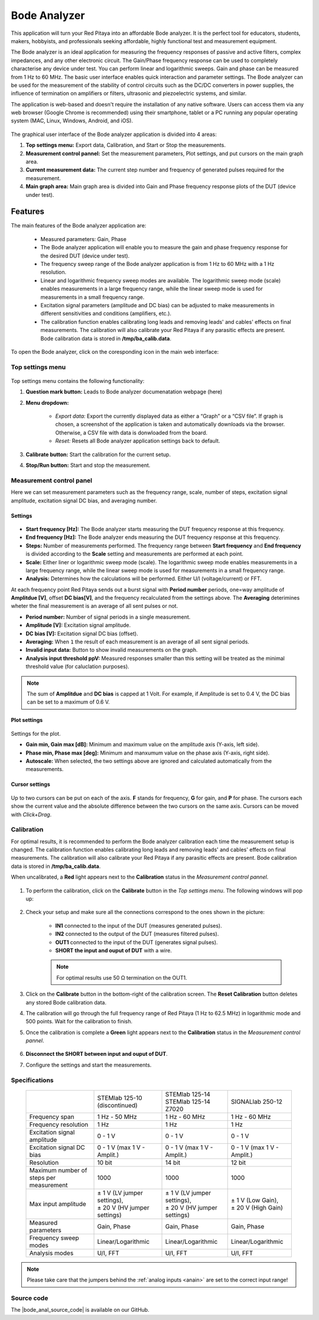 
.. _bode_app:

#############
Bode Analyzer
#############

.. figure:: img/01_iPad_Combo_Bode.jpg
    :width: 1600

This application will turn your Red Pitaya into an affordable Bode analyzer. It is the perfect tool for educators, students, makers, hobbyists, and professionals seeking affordable, highly functional test and measurement equipment.

The Bode analyzer is an ideal application for measuring the frequency responses of passive and active filters, complex impedances, and any other electronic circuit. The Gain/Phase frequency response can be used to completely characterise any device under test. You can perform linear and logarithmic sweeps. Gain and phase can be measured from 1 Hz to 60 MHz.
The basic user interface enables quick interaction and parameter settings. The Bode analyzer can be used for the measurement of the stability of control circuits such as the DC/DC converters in power supplies, the influence of termination on amplifiers or filters, ultrasonic and piezoelectric systems, and similar.

The application is web-based and doesn't require the installation of any native software. Users can access them via any web browser (Google Chrome is recommended) using their smartphone, tablet or a PC running any popular operating system (MAC, Linux, Windows, Android, and iOS).

.. figure:: img/Bode_analyzer_controls.png
    :width: 800

The graphical user interface of the Bode analyzer application is divided into 4 areas:

#. **Top settings menu:** Export data, Calibration, and Start or Stop the measurements.
#. **Measurement control pannel:** Set the measurement parameters, Plot settings, and put cursors on the main graph area.
#. **Current measurement data:** The current step number and frequency of generated pulses required for the measurement.
#. **Main graph area:** Main graph area is divided into Gain and Phase frequency response plots of the DUT (device under test).


Features
*********

The main features of the Bode analyzer application are:

   -   Measured parameters: Gain, Phase
   -   The Bode analyzer application will enable you to measure the gain and phase frequency response for the desired DUT (device under test).
   -   The frequency sweep range of the Bode analyzer application is from 1 Hz to 60 MHz with a 1 Hz resolution.
   -   Linear and logarithmic frequency sweep modes are available. The logarithmic sweep mode (scale) enables measurements in a large frequency range, while the linear sweep mode is used for measurements in a small frequency range.
   -   Excitation signal parameters (amplitude and DC bias) can be adjusted to make measurements in different sensitivities and conditions (amplifiers, etc.).
   -   The calibration function enables calibrating long leads and removing leads' and cables' effects on final measurements. The calibration will also calibrate your Red Pitaya if any parasitic effects are present. Bode calibration data is stored in **/tmp/ba_calib.data**.

To open the Bode analyzer, click on the coresponding icon in the main web interface:

.. figure:: img/Bode_analyzer.png
	:width: 800


Top settings menu
==================

.. figure:: img/Bode_analyzer_top_settings.png


Top settings menu contains the following functionality:

#. **Question mark button:** Leads to Bode analyzer documenatation webpage (here)
#. **Menu dropdown:**

	- *Export data:* Export the currently displayed data as either a “Graph” or a “CSV file”. If graph is chosen, a screenshot of the application is taken and automatically downloads via the browser. Otherwise, a CSV file with data is donwloaded from the board.
	- *Reset:* Resets all Bode analyzer application settings back to default.

#. **Calibrate button:** Start the calibration for the current setup.
#. **Stop/Run button:** Start and stop the measurement.



Measurement control panel
==========================

Here we can set measurement parameters such as the frequency range, scale, number of steps, excitation signal amplitude, excitation signal DC bias, and averaging number.


Settings
---------

.. figure:: img/Bode_analyzer_settings.png
	:width: 300

- **Start frequency [Hz]:** The Bode analyzer starts measuring the DUT frequency response at this frequency.
- **End frequency [Hz]:** The Bode analyzer ends measuring the DUT frequency response at this frequency.
- **Steps:** Number of measurements performed. The frequency range between **Start frequency** and **End frequency** is divided according to the **Scale** setting and measurements are performed at each point.
- **Scale:** Either liner or logarithmic sweep mode (scale). The logarithmic sweep mode enables measurements in a large frequency range, while the linear sweep mode is used for measurements in a small frequency range.
- **Analysis:** Determines how the calculations will be performed. Either U/I (voltage/current) or FFT.

At each frequency point Red Pitaya sends out a burst signal with **Period number** periods, one=way amplitude of **Amplitdue [V]**, offset **DC bias[V]**, and the frequency recalculated from the settings above.
The **Averaging** deterimines wheter the final measurement is an average of all sent pulses or not.

- **Period number:** Number of signal periods in a single measurement.
- **Amplitude [V]:** Excitation signal amplitude.
- **DC bias [V]:** Excitation signal DC bias (offset).
- **Averaging:** When ``1`` the result of each measurement is an average of all sent signal periods.
- **Invalid input data:** Button to show invalid measurements on the graph.
- **Analysis input threshold ppV:** Measured responses smaller than this setting will be treated as the minimal threshold value (for caluclation purposes).

.. note::

	The sum of **Amplitdue** and **DC bias** is capped at 1 Volt. For example, if Amplitude is set to 0.4 V, the DC bias can be set to a maximum of 0.6 V.


Plot settings
--------------

.. figure:: img/Bode_analyzer_plot_settings.png
	:width: 300

Settings for the plot.

- **Gain min, Gain max [dB]:** Minimum and maximum value on the amplitude axis (Y-axis, left side).
- **Phase min, Phase max [deg]:** Minimum and manxumum value on the phase axis (Y-axis, right side).
- **Autoscale:** When selected, the two settings above are ignored and calculated automatically from the measurements.


Cursor settings
---------------

.. figure:: img/Bode_analyzer_cursor_settings.png
	:width: 300

Up to two cursors can be put on each of the axis. **F** stands for frequency, **G** for gain, and **P** for phase. The cursors each show the current value and the absolute difference between the two cursors on the same axis.
Cursors can be moved with *Click+Drag*.


Calibration
============

For optimal results, it is recommended to perform the Bode analyzer calibration each time the measurement setup is changed.
The calibration function enables calibrating long leads and removing leads' and cables' effects on final measurements. The calibration will also calibrate your Red Pitaya if any parasitic effects are present. Bode calibration data is stored in **/tmp/ba_calib.data**.

When uncalibrated, a **Red** light appears next to the **Calibration** status in the *Measurement control pannel*.

.. figure:: img/Bode_analyzer_uncalibrated.png
	:width: 800

#. To perform the calibration, click on the **Calibrate** button in the *Top settings menu*. The following windows will pop up:

	.. figure:: img/Bode_analyzer_calibration_menu.png
		:width: 600

#. Check your setup and make sure all the connections correspond to the ones shown in the picture:

	- **IN1** connected to the input of the DUT (measures generated pulses).
	- **IN2** connected to the output of the DUT (measures filtered pulses).
	- **OUT1** connected to the input of the DUT (generates signal pulses).
	- **SHORT the input and ouput of DUT** with a wire.

	.. note::

		For optimal results use 50 Ω termination on the OUT1.

#. Click on the **Calibrate** button in the bottom-right of the calibration screen. The **Reset Calibration** button deletes any stored Bode calibration data. 
#. The calibration will go through the full frequency range of Red Pitaya (1 Hz to 62.5 MHz) in logarithmic mode and 500 points. Wait for the calibration to finish.
#. Once the calibration is complete a **Green** light appears next to the **Calibration** status in the *Measurement control pannel*.

	.. figure:: img/Bode_analyzer_calibrated.png
		:width: 800

#. **Disconnect the SHORT between input and ouput of DUT**.
#. Configure the settings and start the measurements.


Specifications
=============== 

  +--------------------------------------------+-------------------------------+--------------------------------+--------------------------------+
  |                                            | STEMlab 125-10 (discontinued) | | STEMlab 125-14               | SIGNALlab 250-12               |
  |                                            |                               | | STEMlab 125-14 Z7020         |                                |
  +--------------------------------------------+-------------------------------+--------------------------------+--------------------------------+
  | Frequency span                             | 1 Hz - 50 MHz                 | 1 Hz - 60 MHz                  | 1 Hz - 60 MHz                  |
  +--------------------------------------------+-------------------------------+--------------------------------+--------------------------------+
  | Frequency resolution                       | 1 Hz                          | 1 Hz                           | 1 Hz                           |
  +--------------------------------------------+-------------------------------+--------------------------------+--------------------------------+
  | Excitation signal amplitude                | 0 - 1 V                       | 0 - 1 V                        | 0 - 1 V                        |
  +--------------------------------------------+-------------------------------+--------------------------------+--------------------------------+
  | Excitation signal DC bias                  | 0 - 1 V (max 1 V - Amplit.)   | 0 - 1 V (max 1 V - Amplit.)    | 0 - 1 V (max 1 V - Amplit.)    |
  +--------------------------------------------+-------------------------------+--------------------------------+--------------------------------+
  | Resolution                                 | 10 bit                        | 14 bit                         | 12 bit                         |
  +--------------------------------------------+-------------------------------+--------------------------------+--------------------------------+
  | Maximum number of steps per measurement    | 1000                          | 1000                           | 1000                           |
  +--------------------------------------------+-------------------------------+--------------------------------+--------------------------------+
  | Max input amplitude                        | | ± 1 V (LV jumper settings), | |  ± 1 V (LV jumper settings), | |  ± 1 V (Low Gain),           |
  |                                            | | ± 20 V (HV jumper settings) | |  ± 20 V (HV jumper settings) | |  ± 20 V (High Gain)          |
  +--------------------------------------------+-------------------------------+--------------------------------+--------------------------------+
  | Measured parameters                        | Gain, Phase                   | Gain, Phase                    | Gain, Phase                    |
  +--------------------------------------------+-------------------------------+--------------------------------+--------------------------------+
  | Frequency sweep modes                      | Linear/Logarithmic            | Linear/Logarithmic             | Linear/Logarithmic             |
  +--------------------------------------------+-------------------------------+--------------------------------+--------------------------------+
  | Analysis modes                             | U/I, FFT                      | U/I, FFT                       | U/I, FFT                       |
  +--------------------------------------------+-------------------------------+--------------------------------+--------------------------------+

.. note::

    Please take care that the jumpers behind the :ref:`analog inputs <anain>` are set to the correct input range!


Source code
============

The |bode_anal_source_code| is available on our GitHub.

.. |bode_anal_source_code| raw:: html

  <a href="https://github.com/RedPitaya/RedPitaya/tree/master/apps-tools/ba_pro" target="_blank">Bode Analyzer source code</a>

